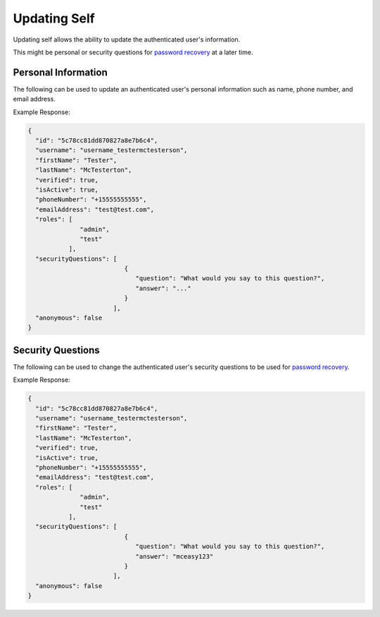 .. role:: required

.. role:: type

.. |parameters| raw:: html

   <h4>Parameters</h4>
   
-------------
Updating Self
-------------

Updating self allows the ability to update the authenticated user's information.

This might be personal or security questions for `password recovery <./forgetting_password.html>`_ at a later time.

^^^^^^^^^^^^^^^^^^^^
Personal Information
^^^^^^^^^^^^^^^^^^^^

The following can be used to update an authenticated user's personal information such as name, phone number, and email address.

.. tabs::

   .. group-tab:: REST
   
      .. code-block:: http
      
         PUT https://api.meshydb.com/{accountName}/users/me HTTP/1.1
         Authentication: Bearer {access_token}
         Content-Type: application/json
         
           {
             "firstName": "Tester",
             "lastName": "McTesterton",
             "phoneNumber": "+15555555555",
             "emailAddress": "test@test.com"
           }

      |parameters|
      
      accountName : :type:`string`, :required:`required`
         Indicates which account you are connecting for authentication.
      access_token : :type:`string`, :required:`required`
         Token identifying authorization with MeshyDB requested during `Generating Token <../authorization/generating_token.html#generating-token>`_.
      firstName : :type:`string`
         First name of authenticated user.
      lastName : :type:`string`
         Last name of authenticated user.
      phoneNumber : :type:`string`, :required:`required` *if using phone verification*
         Phone number of authenticated user.
      emailAddress : :type:`string`, :required:`required` *if using email verification*
         Email address of authenticated user.

   .. group-tab:: C#
   
      .. code-block:: c#
      
         var client = MeshyClient.Initialize(accountName, publicKey);
         var connection = await client.LoginAnonymouslyAsync(username);

         var user = new User();

         await connection.Users.UpdateUserAsync(id, user);

      |parameters|
      
      accountName  : :type:`string`, :required:`required`
         Indicates which account you are connecting for authentication.
      publicKey : :type:`string`, :required:`required`
         Public accessor for application.
      firstName : :type:`string`
         First name of authenticated user.
      lastName : :type:`string`
         Last name of authenticated user.
      phoneNumber : :type:`string`, :required:`required` *if using phone verification*
         Phone number of authenticated user.
      emailAddress : :type:`string`, :required:`required` *if using email verification*
         Email address of authenticated user.

   .. group-tab:: NodeJS
      
      .. code-block:: javascript
         
         var client = MeshyClient.initialize(accountName, publicKey);
         
         var anonymousUser = await client.registerAnonymousUser();

         var meshyConnection = await client.loginAnonymously(anonymousUser.username);

         var self = await meshyConnection.usersService.updateSelf({
                                                               firstName: firstName,
                                                               lastName: lastName,
                                                               phoneNumber: phoneNumber,
                                                               emailAddress: emailAddress
                                                            });
      
      |parameters|

      accountName  : :type:`string`, :required:`required`
         Indicates which account you are connecting for authentication.
      publicKey : :type:`string`, :required:`required`
         Public accessor for application.
      firstName : :type:`string`
         First name of authenticated user.
      lastName : :type:`string`
         Last name of authenticated user.
      phoneNumber : :type:`string`, :required:`required` *if using phone verification*
         Phone number of authenticated user.
      emailAddress : :type:`string`, :required:`required` *if using email verification*
         Email address of authenticated user.
         
Example Response:

.. code-block:: json

  {
    "id": "5c78cc81dd870827a8e7b6c4",
    "username": "username_testermctesterson",
    "firstName": "Tester",
    "lastName": "McTesterton",
    "verified": true,
    "isActive": true,
    "phoneNumber": "+15555555555",
    "emailAddress": "test@test.com",
    "roles": [
                "admin",
                "test"
             ],
    "securityQuestions": [
                            {
                               "question": "What would you say to this question?",
                               "answer": "..."
                            }
                         ],
    "anonymous": false
  }

^^^^^^^^^^^^^^^^^^
Security Questions
^^^^^^^^^^^^^^^^^^

The following can be used to change the authenticated user's security questions to be used for `password recovery <./forgetting_password.html>`_.

.. tabs::

   .. group-tab:: REST
   
      .. code-block:: http
      
         POST https://api.meshydb.com/{accountName}/users/me/questions HTTP/1.1
         Authentication: Bearer {access_token}
         Content-Type: application/json
         
           {
             "securityQuestions": [
                                    {
                                        "question": "What would you say to this question?",
                                        "answer": "..."
                                    }
                                  ]
           }

      |parameters|
      
      accountName : :type:`string`, :required:`required`
         Indicates which account you are connecting for authentication.
      access_token : :type:`string`, :required:`required`
         Token identifying authorization with MeshyDB requested during `Generating Token <../authorization/generating_token.html#generating-token>`_.
      securityQuestions : :type:`object[]`, :required:`required`
         New set of questions and answers for authenticated user in password recovery.

   .. group-tab:: C#
   
      .. code-block:: c#
      
         var client = MeshyClient.Initialize(accountName, publicKey);
         var connection = await client.LoginAnonymouslyAsync(username);

         var questions = new UserSecurityQuestionUpdate();

         questions.SecurityQuestions.Add(new SecurityQuestion(){
                                                                    Question = "What should this be?",
                                                                    Answer = "This seems like an ok example"
                                                               };

         await connection.Users.UpdateSecurityQuestions(id, user);

      |parameters|
      
      accountName  : :type:`string`, :required:`required`
         Indicates which account you are connecting for authentication.
      publicKey : :type:`string`, :required:`required`
         Public accessor for application.
      securityQuestions : :type:`object[]`, :required:`required`
         New set of questions and answers for authenticated user in password recovery.

   .. group-tab:: NodeJS
      
      .. code-block:: javascript
         
         var client = MeshyClient.initialize(accountName, publicKey);
         
         var meshyConnection = await client.login(username, password);
               
         await meshyConnection.usersService.updateSecurityQuestion({
                                                                     securityQuestions: securityQuestions
                                                                  }); 
      
      |parameters|

      accountName  : :type:`string`, :required:`required`
         Indicates which account you are connecting for authentication.
      publicKey : :type:`string`, :required:`required`
         Public accessor for application.
      securityQuestions : :type:`object[]`, :required:`required`
         Collection of questions and answers used for password recovery if question security is configured.
         
Example Response:

.. code-block:: json

  {
    "id": "5c78cc81dd870827a8e7b6c4",
    "username": "username_testermctesterson",
    "firstName": "Tester",
    "lastName": "McTesterton",
    "verified": true,
    "isActive": true,
    "phoneNumber": "+15555555555",
    "emailAddress": "test@test.com",
    "roles": [
                "admin",
                "test"
             ],
    "securityQuestions": [
                            {
                               "question": "What would you say to this question?",
                               "answer": "mceasy123"
                            }
                         ],
    "anonymous": false
  }

